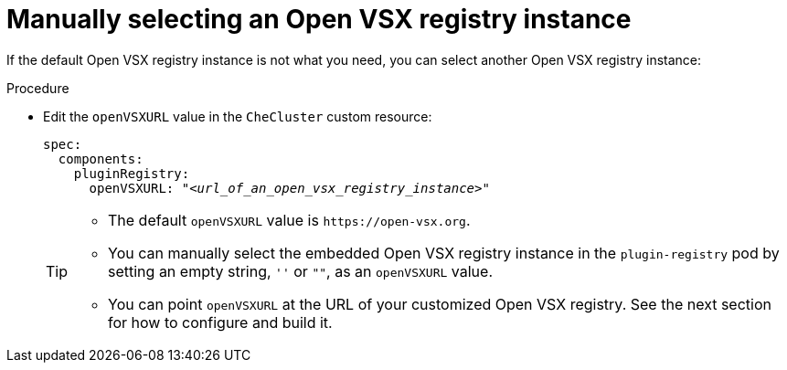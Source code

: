 :_content-type: CONCEPT

[id="manually-selecting-an-open-vsx-registry-instance"]
= Manually selecting an Open VSX registry instance

If the default Open VSX registry instance is not what you need, you can select another Open VSX registry instance:

.Procedure

* Edit the `openVSXURL` value in the `CheCluster` custom resource:
+
[source,yaml,subs="+quotes"]
----
spec:
  components:
    pluginRegistry:
      openVSXURL: "__<url_of_an_open_vsx_registry_instance>__"
----
+
[TIP]
====
* The default `openVSXURL` value is `pass:c,a,q[https://open-vsx.org]`.
 
* You can manually select the embedded Open VSX registry instance in the `plugin-registry` pod by setting an empty string, `''` or `""`, as an `openVSXURL` value.

* You can point `openVSXURL` at the URL of your customized Open VSX registry. See the next section for how to configure and build it.
====
